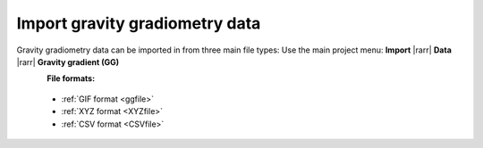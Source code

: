 .. _importGGData:

Import gravity gradiometry data
-------------------------------

Gravity gradiometry data can be imported in from three main file types:
Use the main project menu: **Import** |rarr| **Data** |rarr| **Gravity gradient (GG)**

.. figure:: ../../../../images/importgg.png
    :align: left
    :width: 300


**File formats:**

    - :ref:`GIF format <ggfile>`
    - :ref:`XYZ format <XYZfile>`
    - :ref:`CSV format <CSVfile>`
